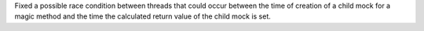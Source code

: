 Fixed a possible race condition between threads that could occur between the time of creation of a child mock for a magic method and the time the calculated return value of the child mock is set.
